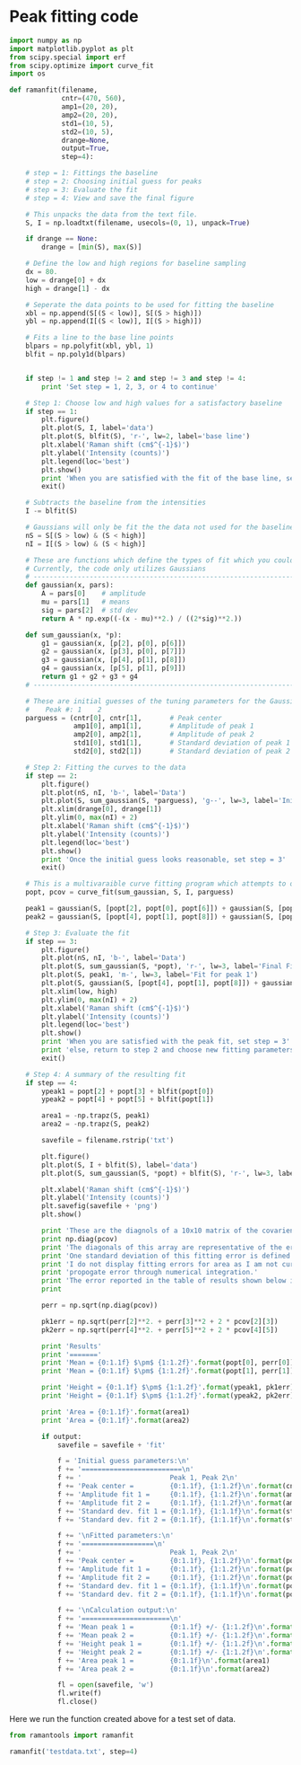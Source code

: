 * Peak fitting code

[[./testdata.png]]

#+BEGIN_SRC python :tangle ramantools.py
import numpy as np
import matplotlib.pyplot as plt
from scipy.special import erf
from scipy.optimize import curve_fit
import os

def ramanfit(filename,
             cntr=(470, 560),
             amp1=(20, 20),
             amp2=(20, 20),
             std1=(10, 5),
             std2=(10, 5),
             drange=None,
             output=True,
             step=4):

    # step = 1: Fittings the baseline
    # step = 2: Choosing initial guess for peaks
    # step = 3: Evaluate the fit
    # step = 4: View and save the final figure

    # This unpacks the data from the text file.
    S, I = np.loadtxt(filename, usecols=(0, 1), unpack=True)

    if drange == None:
        drange = [min(S), max(S)]

    # Define the low and high regions for baseline sampling
    dx = 80.
    low = drange[0] + dx
    high = drange[1] - dx

    # Seperate the data points to be used for fitting the baseline
    xbl = np.append(S[(S < low)], S[(S > high)])
    ybl = np.append(I[(S < low)], I[(S > high)])

    # Fits a line to the base line points
    blpars = np.polyfit(xbl, ybl, 1)
    blfit = np.poly1d(blpars)


    if step != 1 and step != 2 and step != 3 and step != 4:
        print 'Set step = 1, 2, 3, or 4 to continue'

    # Step 1: Choose low and high values for a satisfactory baseline
    if step == 1:
        plt.figure()
        plt.plot(S, I, label='data')
        plt.plot(S, blfit(S), 'r-', lw=2, label='base line')
        plt.xlabel('Raman shift (cm$^{-1}$)')
        plt.ylabel('Intensity (counts)')
        plt.legend(loc='best')
        plt.show()
        print 'When you are satisfied with the fit of the base line, set step = 2'
        exit()

    # Subtracts the baseline from the intensities
    I -= blfit(S)

    # Gaussians will only be fit the the data not used for the baseline
    nS = S[(S > low) & (S < high)]
    nI = I[(S > low) & (S < high)]

    # These are functions which define the types of fit which you could implement
    # Currently, the code only utilizes Gaussians
    # ----------------------------------------------------------------------
    def gaussian(x, pars):
        A = pars[0]    # amplitude
        mu = pars[1]   # means
        sig = pars[2]  # std dev
        return A * np.exp((-(x - mu)**2.) / ((2*sig)**2.))

    def sum_gaussian(x, *p):
        g1 = gaussian(x, [p[2], p[0], p[6]])
        g2 = gaussian(x, [p[3], p[0], p[7]])
        g3 = gaussian(x, [p[4], p[1], p[8]])
        g4 = gaussian(x, [p[5], p[1], p[9]])
        return g1 + g2 + g3 + g4
    # ----------------------------------------------------------------------

    # These are initial guesses of the tuning parameters for the Gaussian fits.
    #    Peak #: 1    2
    parguess = (cntr[0], cntr[1],       # Peak center
                amp1[0], amp1[1],       # Amplitude of peak 1
                amp2[0], amp2[1],       # Amplitude of peak 2
                std1[0], std1[1],       # Standard deviation of peak 1
                std2[0], std2[1])       # Standard deviation of peak 2

    # Step 2: Fitting the curves to the data
    if step == 2:
        plt.figure()
        plt.plot(nS, nI, 'b-', label='Data')
        plt.plot(S, sum_gaussian(S, *parguess), 'g--', lw=3, label='Initial guess')
        plt.xlim(drange[0], drange[1])
        plt.ylim(0, max(nI) + 2)
        plt.xlabel('Raman shift (cm$^{-1}$)')
        plt.ylabel('Intensity (counts)')
        plt.legend(loc='best')
        plt.show()
        print 'Once the initial guess looks reasonable, set step = 3'
        exit()

    # This is a multivaraible curve fitting program which attempts to optimize the fitting parameters
    popt, pcov = curve_fit(sum_gaussian, S, I, parguess)

    peak1 = gaussian(S, [popt[2], popt[0], popt[6]]) + gaussian(S, [popt[3], popt[0], popt[7]])
    peak2 = gaussian(S, [popt[4], popt[1], popt[8]]) + gaussian(S, [popt[5], popt[1], popt[9]])

    # Step 3: Evaluate the fit
    if step == 3:
        plt.figure()
        plt.plot(nS, nI, 'b-', label='Data')
        plt.plot(S, sum_gaussian(S, *popt), 'r-', lw=3, label='Final Fit')
        plt.plot(S, peak1, 'm-', lw=3, label='Fit for peak 1')
        plt.plot(S, gaussian(S, [popt[4], popt[1], popt[8]]) + gaussian(S, [popt[5], popt[1], popt[9]]), 'c-', lw=3, label='Fit for peak 2')
        plt.xlim(low, high)
        plt.ylim(0, max(nI) + 2)
        plt.xlabel('Raman shift (cm$^{-1}$)')
        plt.ylabel('Intensity (counts)')
        plt.legend(loc='best')
        plt.show()
        print 'When you are satisfied with the peak fit, set step = 3'
        print 'else, return to step 2 and choose new fitting parameters'
        exit()

    # Step 4: A summary of the resulting fit
    if step == 4:
        ypeak1 = popt[2] + popt[3] + blfit(popt[0])
        ypeak2 = popt[4] + popt[5] + blfit(popt[1])

        area1 = -np.trapz(S, peak1)
        area2 = -np.trapz(S, peak2)

        savefile = filename.rstrip('txt')
    
        plt.figure()
        plt.plot(S, I + blfit(S), label='data')
        plt.plot(S, sum_gaussian(S, *popt) + blfit(S), 'r-', lw=3, label='fit')

        plt.xlabel('Raman shift (cm$^{-1}$)')
        plt.ylabel('Intensity (counts)')
        plt.savefig(savefile + 'png')
        plt.show()

        print 'These are the diagnols of a 10x10 matrix of the covarience of the 10 fitting parameters.'
        print np.diag(pcov)
        print 'The diagonals of this array are representative of the error in each of the 10 fitting parameters.'
        print 'One standard deviation of this fitting error is defined as the square root of this covarience.'
        print 'I do not display fitting errors for area as I am not currently sure how to'
        print 'propogate error through numerical integration.'
        print 'The error reported in the table of results shown below is representative of one standard deviation.'
        print 

        perr = np.sqrt(np.diag(pcov))
 
        pk1err = np.sqrt(perr[2]**2. + perr[3]**2 + 2 * pcov[2][3])
        pk2err = np.sqrt(perr[4]**2. + perr[5]**2 + 2 * pcov[4][5])

        print 'Results'
        print '======='
        print 'Mean = {0:1.1f} $\pm$ {1:1.2f}'.format(popt[0], perr[0])
        print 'Mean = {0:1.1f} $\pm$ {1:1.2f}'.format(popt[1], perr[1])

        print 'Height = {0:1.1f} $\pm$ {1:1.2f}'.format(ypeak1, pk1err)
        print 'Height = {0:1.1f} $\pm$ {1:1.2f}'.format(ypeak2, pk2err)

        print 'Area = {0:1.1f}'.format(area1)
        print 'Area = {0:1.1f}'.format(area2)

        if output:
            savefile = savefile + 'fit'

            f = 'Initial guess parameters:\n'
            f += '=========================\n'
            f += '                      Peak 1, Peak 2\n'
            f += 'Peak center =         {0:1.1f}, {1:1.2f}\n'.format(cntr[0], cntr[1])
            f += 'Amplitude fit 1 =     {0:1.1f}, {1:1.2f}\n'.format(amp1[0], amp1[1])
            f += 'Amplitude fit 2 =     {0:1.1f}, {1:1.2f}\n'.format(amp2[0], amp2[1])
            f += 'Standard dev. fit 1 = {0:1.1f}, {1:1.1f}\n'.format(std1[0], std1[1])
            f += 'Standard dev. fit 2 = {0:1.1f}, {1:1.1f}\n'.format(std2[0], std2[1])

            f += '\nFitted parameters:\n'
            f += '==================\n'
            f += '                      Peak 1, Peak 2\n'
            f += 'Peak center =         {0:1.1f}, {1:1.2f}\n'.format(popt[0], popt[1])
            f += 'Amplitude fit 1 =     {0:1.1f}, {1:1.2f}\n'.format(popt[2], popt[3])
            f += 'Amplitude fit 2 =     {0:1.1f}, {1:1.2f}\n'.format(popt[4], popt[5])
            f += 'Standard dev. fit 1 = {0:1.1f}, {1:1.1f}\n'.format(popt[6], popt[7])
            f += 'Standard dev. fit 2 = {0:1.1f}, {1:1.1f}\n'.format(popt[8], popt[9])

            f += '\nCalculation output:\n'
            f += '======================\n'
            f += 'Mean peak 1 =         {0:1.1f} +/- {1:1.2f}\n'.format(popt[0], perr[0])
            f += 'Mean peak 2 =         {0:1.1f} +/- {1:1.2f}\n'.format(popt[1], perr[1])
            f += 'Height peak 1 =       {0:1.1f} +/- {1:1.2f}\n'.format(ypeak1, pk1err)
            f += 'Height peak 2 =       {0:1.1f} +/- {1:1.2f}\n'.format(ypeak2, pk2err)
            f += 'Area peak 1 =         {0:1.1f}\n'.format(area1)
            f += 'Area peak 2 =         {0:1.1f}\n'.format(area2)

            fl = open(savefile, 'w')
            fl.write(f)
            fl.close()
#+END_SRC

Here we run the function created above for a test set of data.

#+BEGIN_SRC python
from ramantools import ramanfit

ramanfit('testdata.txt', step=4)
#+END_SRC

#+RESULTS:
#+begin_example
These are the diagnols of a 10x10 matrix of the covarience of the 10 fitting parameters.
[ 0.04114874  0.08445659  0.15023035  0.16990975  0.18352692  0.190249
  6.01661207  0.05304215  1.72445141  0.15370495]
The diagonals of this array are representative of the error in each of the 10 fitting parameters.
One standard deviation of this fitting error is defined as the square root of this covarience.
I do not display fitting errors for area as I am not currently sure how to
propogate error through numerical integration.
The error reported in the table of results shown below is representative of one standard deviation.

Results
=======
Mean = 462.9 $\pm$ 0.20
Mean = 566.6 $\pm$ 0.29
Height = 25.4 $\pm$ 0.27
Height = 23.7 $\pm$ 0.24
Area = 501.0
Area = 719.6
#+end_example

